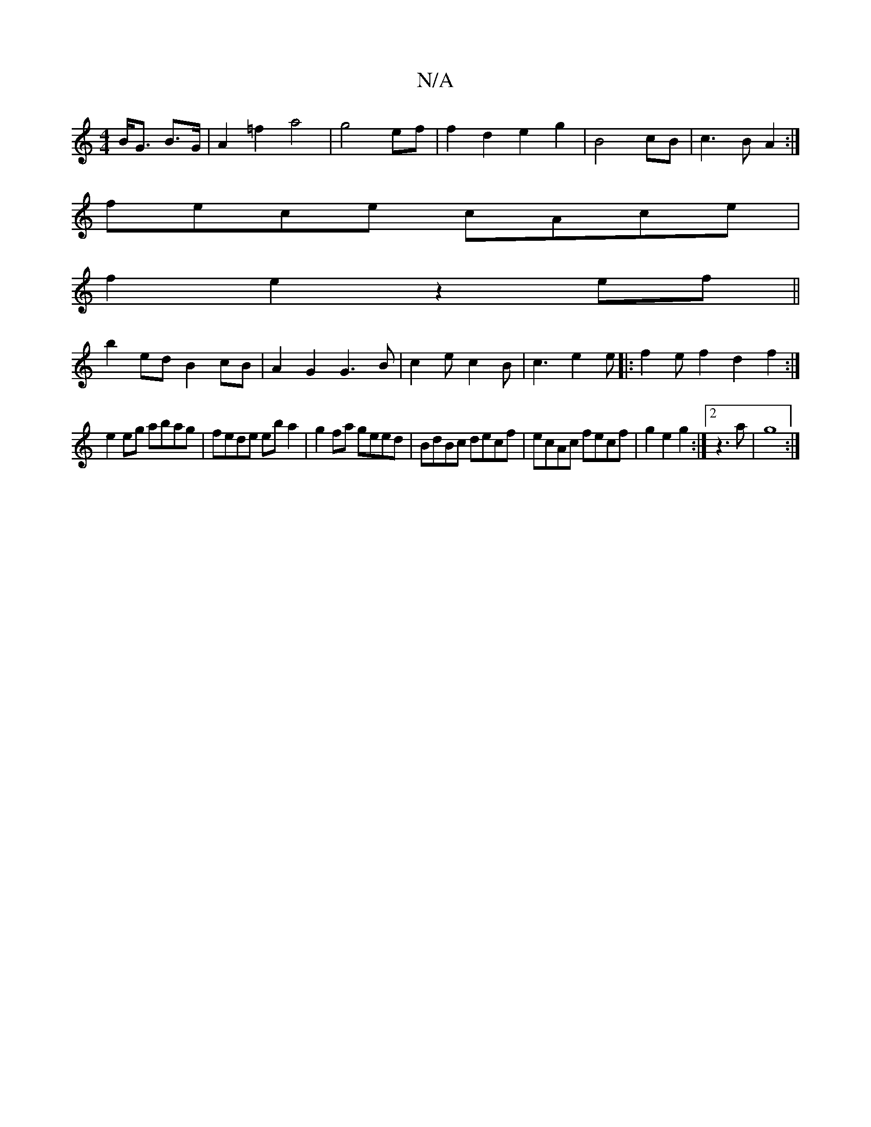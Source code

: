 X:1
T:N/A
M:4/4
R:N/A
K:Cmajor
 B<G B>G | A2=f2 a4|g4 ef|f2d2e2 g2|B4 cB|c3B A2:|
fece cAce|
f2e2 z2ef||
b2ed B2cB|A2G2 G3B|c2 e c2B | c3 e2e|:f2e f2d2f2:|
e2eg abag | fede eba2 | g2fa geed|BdBc decf|ecAc fecf|g2e2g2:|2 z3a | g8 :|